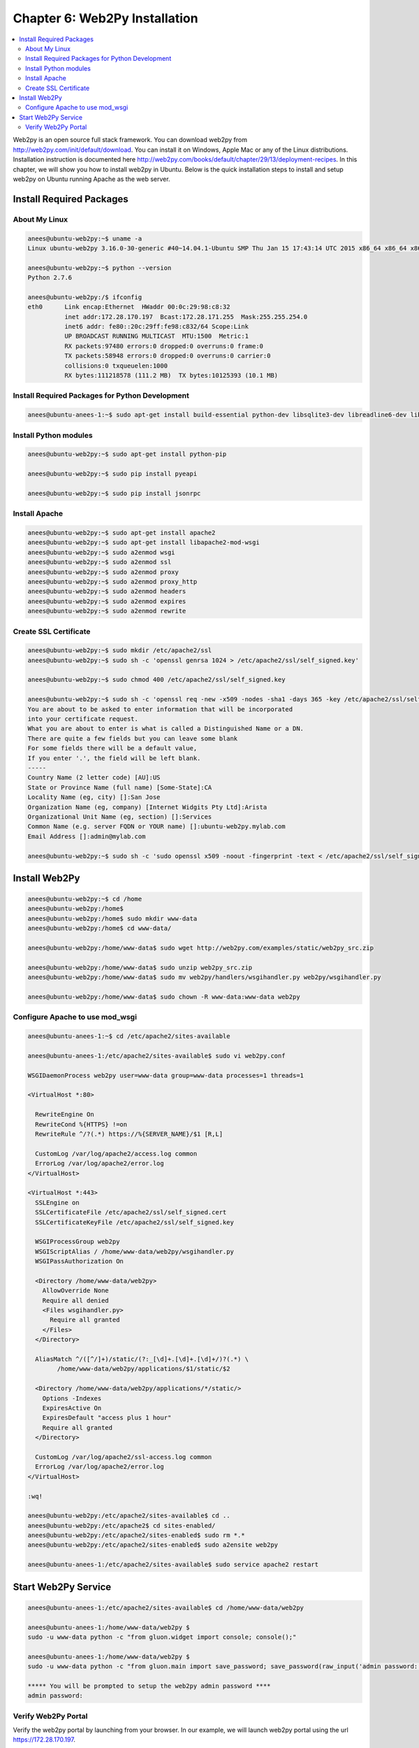 Chapter 6: Web2Py Installation
******************************

.. contents:: :local:

Web2py is an open source full stack framework. You can download web2py from `http://web2py.com/init/default/download <http://web2py.com/init/default/download>`_. You can install it on Windows, Apple Mac or any of the Linux distributions. Installation instruction is documented here `http://web2py.com/books/default/chapter/29/13/deployment-recipes <http://web2py.com/books/default/chapter/29/13/deployment-recipes>`_. In this chapter, we will show you how to install web2py in Ubuntu. Below is the quick installation steps to install and setup web2py on Ubuntu running Apache as the web server.

Install Required Packages
=========================

About My Linux
--------------

.. code-block:: bash

  anees@ubuntu-web2py:~$ uname -a
  Linux ubuntu-web2py 3.16.0-30-generic #40~14.04.1-Ubuntu SMP Thu Jan 15 17:43:14 UTC 2015 x86_64 x86_64 x86_64 GNU/Linux

  anees@ubuntu-web2py:~$ python --version
  Python 2.7.6

  anees@ubuntu-web2py:/$ ifconfig
  eth0      Link encap:Ethernet  HWaddr 00:0c:29:98:c8:32
            inet addr:172.28.170.197  Bcast:172.28.171.255  Mask:255.255.254.0
            inet6 addr: fe80::20c:29ff:fe98:c832/64 Scope:Link
            UP BROADCAST RUNNING MULTICAST  MTU:1500  Metric:1
            RX packets:97480 errors:0 dropped:0 overruns:0 frame:0
            TX packets:58948 errors:0 dropped:0 overruns:0 carrier:0
            collisions:0 txqueuelen:1000
            RX bytes:111218578 (111.2 MB)  TX bytes:10125393 (10.1 MB)

Install Required Packages for Python Development
------------------------------------------------

.. code-block:: bash

  anees@ubuntu-anees-1:~$ sudo apt-get install build-essential python-dev libsqlite3-dev libreadline6-dev libgdbm-dev zlib1g-dev libbz2-dev sqlite3 zip libssl-dev

Install Python modules
----------------------

.. code-block:: bash

  anees@ubuntu-web2py:~$ sudo apt-get install python-pip

  anees@ubuntu-web2py:~$ sudo pip install pyeapi

  anees@ubuntu-web2py:~$ sudo pip install jsonrpc

Install Apache
--------------

.. code-block:: bash

  anees@ubuntu-web2py:~$ sudo apt-get install apache2
  anees@ubuntu-web2py:~$ sudo apt-get install libapache2-mod-wsgi
  anees@ubuntu-web2py:~$ sudo a2enmod wsgi
  anees@ubuntu-web2py:~$ sudo a2enmod ssl
  anees@ubuntu-web2py:~$ sudo a2enmod proxy
  anees@ubuntu-web2py:~$ sudo a2enmod proxy_http
  anees@ubuntu-web2py:~$ sudo a2enmod headers
  anees@ubuntu-web2py:~$ sudo a2enmod expires
  anees@ubuntu-web2py:~$ sudo a2enmod rewrite

Create SSL Certificate
----------------------

.. code-block:: bash

  anees@ubuntu-web2py:~$ sudo mkdir /etc/apache2/ssl
  anees@ubuntu-web2py:~$ sudo sh -c 'openssl genrsa 1024 > /etc/apache2/ssl/self_signed.key'

  anees@ubuntu-web2py:~$ sudo chmod 400 /etc/apache2/ssl/self_signed.key

  anees@ubuntu-web2py:~$ sudo sh -c 'openssl req -new -x509 -nodes -sha1 -days 365 -key /etc/apache2/ssl/self_signed.key > /etc/apache2/ssl/self_signed.cert'
  You are about to be asked to enter information that will be incorporated
  into your certificate request.
  What you are about to enter is what is called a Distinguished Name or a DN.
  There are quite a few fields but you can leave some blank
  For some fields there will be a default value,
  If you enter '.', the field will be left blank.
  -----
  Country Name (2 letter code) [AU]:US
  State or Province Name (full name) [Some-State]:CA
  Locality Name (eg, city) []:San Jose
  Organization Name (eg, company) [Internet Widgits Pty Ltd]:Arista
  Organizational Unit Name (eg, section) []:Services
  Common Name (e.g. server FQDN or YOUR name) []:ubuntu-web2py.mylab.com
  Email Address []:admin@mylab.com

  anees@ubuntu-web2py:~$ sudo sh -c 'sudo openssl x509 -noout -fingerprint -text < /etc/apache2/ssl/self_signed.cert > /etc/apache2/ssl/self_signed.info'

Install Web2Py
==============

.. code-block:: bash

  anees@ubuntu-web2py:~$ cd /home
  anees@ubuntu-web2py:/home$
  anees@ubuntu-web2py:/home$ sudo mkdir www-data
  anees@ubuntu-web2py:/home$ cd www-data/

  anees@ubuntu-web2py:/home/www-data$ sudo wget http://web2py.com/examples/static/web2py_src.zip

  anees@ubuntu-web2py:/home/www-data$ sudo unzip web2py_src.zip
  anees@ubuntu-web2py:/home/www-data$ sudo mv web2py/handlers/wsgihandler.py web2py/wsgihandler.py

  anees@ubuntu-web2py:/home/www-data$ sudo chown -R www-data:www-data web2py

Configure Apache to use mod_wsgi
--------------------------------

.. code-block:: bash

  anees@ubuntu-anees-1:~$ cd /etc/apache2/sites-available

  anees@ubuntu-anees-1:/etc/apache2/sites-available$ sudo vi web2py.conf

  WSGIDaemonProcess web2py user=www-data group=www-data processes=1 threads=1

  <VirtualHost *:80>

    RewriteEngine On
    RewriteCond %{HTTPS} !=on
    RewriteRule ^/?(.*) https://%{SERVER_NAME}/$1 [R,L]

    CustomLog /var/log/apache2/access.log common
    ErrorLog /var/log/apache2/error.log
  </VirtualHost>

  <VirtualHost *:443>
    SSLEngine on
    SSLCertificateFile /etc/apache2/ssl/self_signed.cert
    SSLCertificateKeyFile /etc/apache2/ssl/self_signed.key

    WSGIProcessGroup web2py
    WSGIScriptAlias / /home/www-data/web2py/wsgihandler.py
    WSGIPassAuthorization On

    <Directory /home/www-data/web2py>
      AllowOverride None
      Require all denied
      <Files wsgihandler.py>
        Require all granted
      </Files>
    </Directory>

    AliasMatch ^/([^/]+)/static/(?:_[\d]+.[\d]+.[\d]+/)?(.*) \
          /home/www-data/web2py/applications/$1/static/$2

    <Directory /home/www-data/web2py/applications/*/static/>
      Options -Indexes
      ExpiresActive On
      ExpiresDefault "access plus 1 hour"
      Require all granted
    </Directory>

    CustomLog /var/log/apache2/ssl-access.log common
    ErrorLog /var/log/apache2/error.log
  </VirtualHost>

  :wq!

  anees@ubuntu-web2py:/etc/apache2/sites-available$ cd ..
  anees@ubuntu-web2py:/etc/apache2$ cd sites-enabled/
  anees@ubuntu-web2py:/etc/apache2/sites-enabled$ sudo rm *.*
  anees@ubuntu-web2py:/etc/apache2/sites-enabled$ sudo a2ensite web2py

  anees@ubuntu-anees-1:/etc/apache2/sites-available$ sudo service apache2 restart

Start Web2Py Service
====================

.. code-block:: bash

  anees@ubuntu-anees-1:/etc/apache2/sites-available$ cd /home/www-data/web2py

  anees@ubuntu-anees-1:/home/www-data/web2py $
  sudo -u www-data python -c "from gluon.widget import console; console();"

  anees@ubuntu-anees-1:/home/www-data/web2py $
  sudo -u www-data python -c "from gluon.main import save_password; save_password(raw_input('admin password: '),443)"

  ***** You will be prompted to setup the web2py admin password ****
  admin password:

Verify Web2Py Portal
--------------------

Verify the web2py portal by launching from your browser. In our example, we will launch web2py portal using the url https://172.28.170.197.

.. image:: images/ch06-pic1.png
